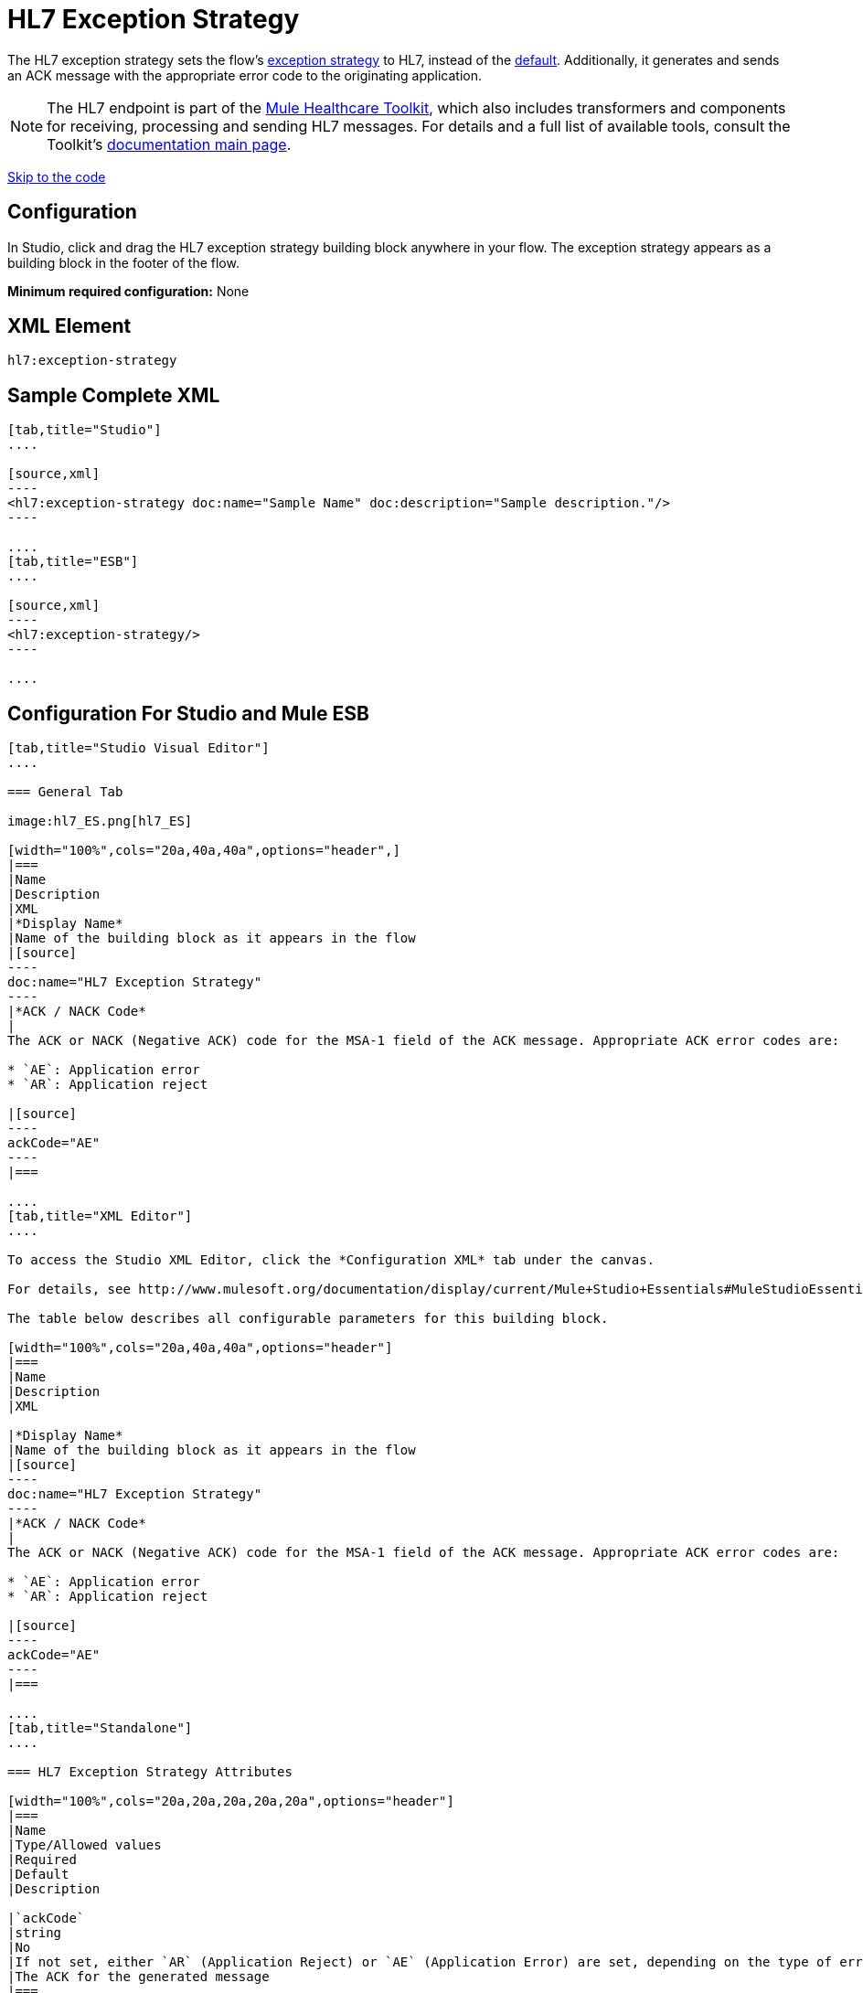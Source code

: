 = HL7 Exception Strategy
:keywords: hl7, exception, strategy

The HL7 exception strategy sets the flow's link:/documentation/display/current/Error+Handling[exception strategy] to HL7, instead of the link:/documentation/display/current/Error+Handling#ErrorHandling-DefaultExceptionStrategy[default]. Additionally, it generates and sends an ACK message with the appropriate error code to the originating application.

[NOTE]
The HL7 endpoint is part of the link:/documentation/display/current/Mule+Healthcare+Toolkit[Mule Healthcare Toolkit], which also includes transformers and components for receiving, processing and sending HL7 messages. For details and a full list of available tools, consult the Toolkit's link:/documentation/display/current/Mule+Healthcare+Toolkit[documentation main page].

link:#HL7ExceptionStrategy-ConfigurationForStudioandMuleESB[Skip to the code]

== Configuration

In Studio, click and drag the HL7 exception strategy building block anywhere in your flow. The exception strategy appears as a building block in the footer of the flow.

*Minimum required configuration:* None

== XML Element

[source]
----
hl7:exception-strategy
----

== Sample Complete XML

[tabs]
------
[tab,title="Studio"]
....

[source,xml]
----
<hl7:exception-strategy doc:name="Sample Name" doc:description="Sample description."/>
----

....
[tab,title="ESB"]
....

[source,xml]
----
<hl7:exception-strategy/>
----

....
------

== Configuration For Studio and Mule ESB

[tabs]
------
[tab,title="Studio Visual Editor"]
....

=== General Tab

image:hl7_ES.png[hl7_ES]

[width="100%",cols="20a,40a,40a",options="header",]
|===
|Name
|Description
|XML
|*Display Name*
|Name of the building block as it appears in the flow
|[source]
----
doc:name="HL7 Exception Strategy"
----
|*ACK / NACK Code*
|
The ACK or NACK (Negative ACK) code for the MSA-1 field of the ACK message. Appropriate ACK error codes are:

* `AE`: Application error
* `AR`: Application reject

|[source]
----
ackCode="AE"
----
|===

....
[tab,title="XML Editor"]
....

To access the Studio XML Editor, click the *Configuration XML* tab under the canvas.

For details, see http://www.mulesoft.org/documentation/display/current/Mule+Studio+Essentials#MuleStudioEssentials-XMLEditorTipsandTricks[XML Editor trips and tricks].

The table below describes all configurable parameters for this building block.

[width="100%",cols="20a,40a,40a",options="header"]
|===
|Name
|Description
|XML

|*Display Name*
|Name of the building block as it appears in the flow
|[source]
----
doc:name="HL7 Exception Strategy"
----
|*ACK / NACK Code*
|
The ACK or NACK (Negative ACK) code for the MSA-1 field of the ACK message. Appropriate ACK error codes are:

* `AE`: Application error
* `AR`: Application reject

|[source]
----
ackCode="AE"
----
|===

....
[tab,title="Standalone"]
....

=== HL7 Exception Strategy Attributes

[width="100%",cols="20a,20a,20a,20a,20a",options="header"]
|===
|Name
|Type/Allowed values
|Required
|Default
|Description

|`ackCode`
|string
|No
|If not set, either `AR` (Application Reject) or `AE` (Application Error) are set, depending on the type of error
|The ACK for the generated message
|===

=== Namespace and Syntax

[source]
----
http://www.mulesoft.org/schema/mule/hl7
----

=== XML Schema Location

[source]
----
http://www.mulesoft.org/schema/mule/hl7/mule-hl7.xsd
----

....
------
